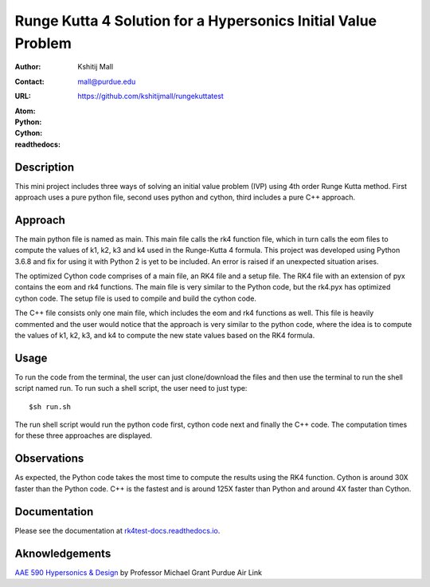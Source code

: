 ==============================================================
Runge Kutta 4 Solution for a Hypersonics Initial Value Problem
==============================================================

:Author: Kshitij Mall
:Contact: mall@purdue.edu
:URL: https://github.com/kshitijmall/rungekuttatest
:Atom: |atom|
:Python: |version1|
:Cython: |version2|
:readthedocs: |docs|

.. |atom| image:: https://img.shields.io/badge/ATOM-1.34-brightgreen.svg
        :target: https://atom.io/
.. |version1| image:: https://img.shields.io/badge/Python-3.6.8-blue.svg
        :target: https://www.python.org/downloads/release/python-370/
.. |version2| image:: https://img.shields.io/badge/Cython-0.29.5-green.svg
        :target: https://pypi.org/project/Cython/
.. |docs| image:: https://readthedocs.org/projects/rk4test-docs/badge/?version=latest
        :target: https://rk4test-docs.readthedocs.io/en/latest/?badge=latest
        :alt: Documentation Status


Description
----------------

This mini project includes three ways of solving an initial value problem (IVP)
using 4th order Runge Kutta method. First approach uses a pure python file, second
uses python and cython, third includes a pure C++ approach.


Approach
--------

The main python file is named as main. This main file calls the rk4 function
file, which in turn calls the eom files to compute the values of k1, k2, k3 and
k4 used in the Runge-Kutta 4 formula. This project was developed using Python
3.6.8 and fix for using it with Python 2 is yet to be included. An error is
raised if an unexpected situation arises.

The optimized Cython code comprises of a main file, an RK4 file and a setup file. 
The RK4 file with an extension of pyx contains the eom and rk4 functions. The main
file is very similar to the Python code, but the rk4.pyx has optimized cython code.
The setup file is used to compile and build the cython code. 

The C++ file consists only one main file, which includes the eom and rk4
functions as well. This file is heavily commented and the user would notice
that the approach is very similar to the python code, where the idea is to
compute the values of k1, k2, k3, and k4 to compute the new state values based
on the RK4 formula.


Usage
-----

To run the code from the terminal, the user can just clone/download the files
and then use the terminal to run the shell script named run. To run such a
shell script, the user need to just type:
::
  $sh run.sh

The run shell script would run the python code first, cython code next and finally 
the C++ code. The computation times for these three approaches are displayed. 


Observations
------------

As expected, the Python code takes the most time to compute the results using the RK4
function. Cython is around 30X faster than the Python code. C++ is the fastest and is 
around 125X faster than Python and around 4X faster than Cython.


Documentation
-------------

Please see the documentation at `rk4test-docs.readthedocs.io <https://rk4test-docs.readthedocs.io/en/latest/>`_.


Aknowledgements
---------------

`AAE 590 Hypersonics & Design <https://engineering.purdue.edu/~mjgrant/syllabus-2.pdf>`_ by Professor Michael Grant
Purdue Air Link

.. Local Variables:
.. mode: text
.. coding: utf-8
.. fill-column: 70
.. End:

